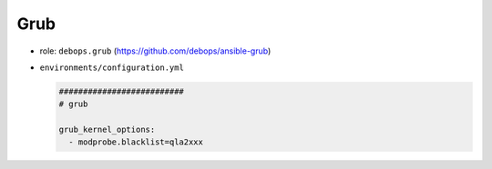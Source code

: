====
Grub
====

* role: ``debops.grub`` (https://github.com/debops/ansible-grub)

* ``environments/configuration.yml``

  .. code-block:: yaml

     ##########################
     # grub

     grub_kernel_options:
       - modprobe.blacklist=qla2xxx
